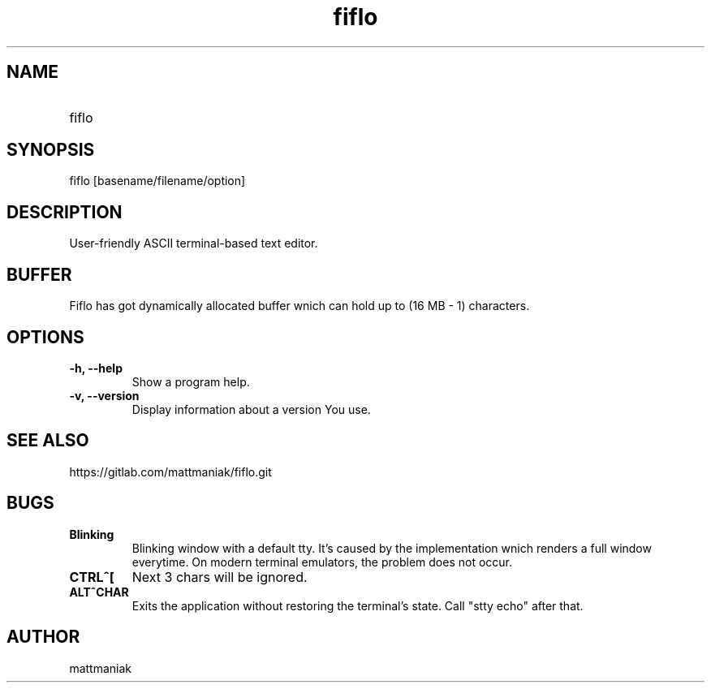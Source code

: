 .TH fiflo 1 "General Commands Manual"
.SH NAME
.TP
fiflo
.SH SYNOPSIS
fiflo [basename/filename/option]
.SH DESCRIPTION
User-friendly ASCII terminal-based text editor.
.SH BUFFER
Fiflo has got dynamically allocated buffer wnich can hold up to (16 MB - 1)
characters.
.SH OPTIONS
.TP
.B -h, --help
Show a program help.
.TP
.B -v, --version
Display information about a version You use.
.SH SEE ALSO
https://gitlab.com/mattmaniak/fiflo.git
.SH BUGS
.TP
.B Blinking
Blinking window with a default tty. It's caused by the implementation wnich
renders a full window everytime. On modern terminal emulators, the problem does
not occur.
.TP
.B CTRL^[
Next 3 chars will be ignored.
.TP
.B ALT^CHAR
Exits the application without restoring the terminal's state. Call "stty echo"
after that.
.SH AUTHOR
mattmaniak

